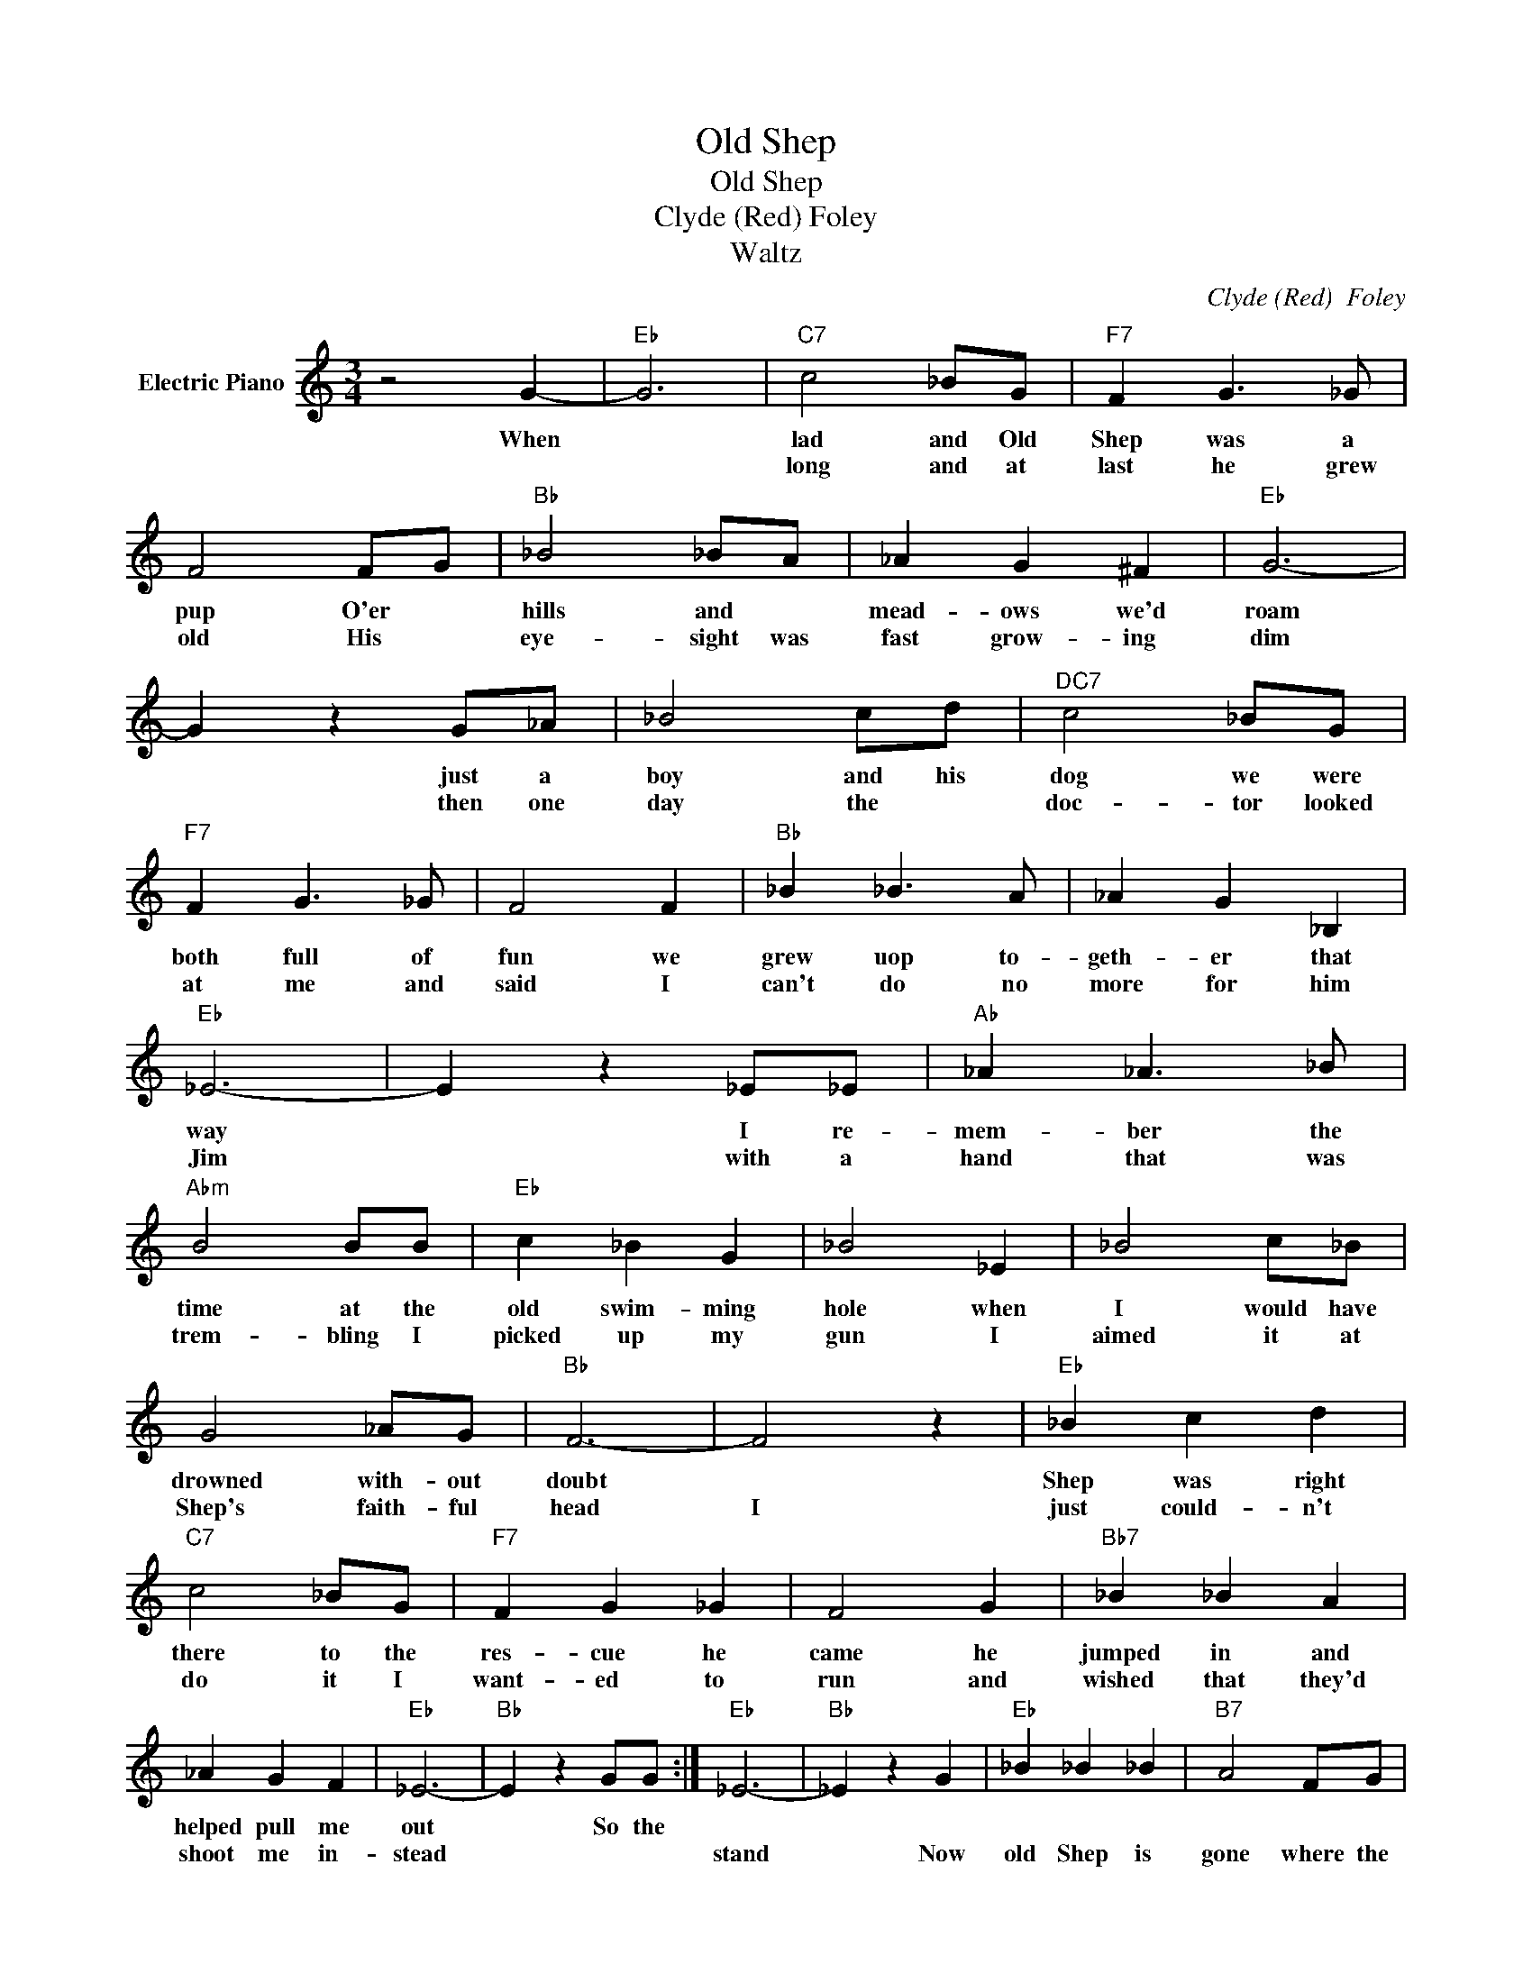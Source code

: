 X:1
T:Old Shep
T:Old Shep
T:Clyde (Red) Foley
T:Waltz
C:Clyde (Red)  Foley
Z:All Rights Reserved
L:1/4
M:3/4
K:C
V:1 treble nm="Electric Piano"
%%MIDI program 4
V:1
 z2 G- |"Eb" G3 |"C7" c2 _B/G/ |"F7" F G3/2 _G/ | F2 F/G/ |"Bb" _B2 _B/A/ | _A G ^F |"Eb" G3- | %8
w: When||lad and Old|Shep was a|pup O'er *|hills and *|mead- ows we'd|roam|
w: ||long and at|last he grew|old His *|eye- sight was|fast grow- ing|dim|
 G z G/_A/ | _B2 c/d/ |"^DC7" c2 _B/G/ |"F7" F G3/2 _G/ | F2 F |"Bb" _B _B3/2 A/ | _A G _B, | %15
w: * just a|boy and his|dog we were|both full of|fun we|grew uop to-|geth- er that|
w: * then one|day the *|doc- tor looked|at me and|said I|can't do no|more for him|
"Eb" _E3- | E z _E/_E/ |"Ab" _A _A3/2 _B/ |"Abm" B2 B/B/ |"Eb" c _B G | _B2 _E | _B2 c/_B/ | %22
w: way|* I re-|mem- ber the|time at the|old swim- ming|hole when|I would have|
w: Jim|* with a|hand that was|trem- bling I|picked up my|gun I|aimed it at|
 G2 _A/G/ |"Bb" F3- | F2 z |"Eb" _B c d |"C7" c2 _B/G/ |"F7" F G _G | F2 G |"Bb7" _B _B A | %30
w: drowned with- out|doubt||Shep was right|there to the|res- cue he|came he|jumped in and|
w: Shep's faith- ful|head|I|just could- n't|do it I|want- ed to|run and|wished that they'd|
 _A G F |"Eb" _E3- |"Bb" E z G/G/ :|"Eb" _E3- |"Bb" _E z G |"Eb" _B _B _B |"B7" A2 F/G/ | %37
w: helped pull me|out|* So the|||||
w: shoot me in-|stead||stand|* Now|old Shep is|gone where the|
"Bb7" _A _A _B |"Eb" G2 _E/F/ |"Cm" G G G |"F7" G2 F/_E/ |"Bb" _B3- | _B z G/_A/ |"Eb" _B2 c/_B/ | %44
w: |||||||
w: good dog- gies|go and no|more with old|Shep will I|roam|* but if|dogs have a|
"C" G _A G |"F7" F G F | C2 G |"Bb" _B _B3/2 A/ | _A G F |"Eb" _E3- | E2 z |] %51
w: |||||||
w: heav- en theres|one thing *|know old|Shep has a|won- der- ful|home.||

